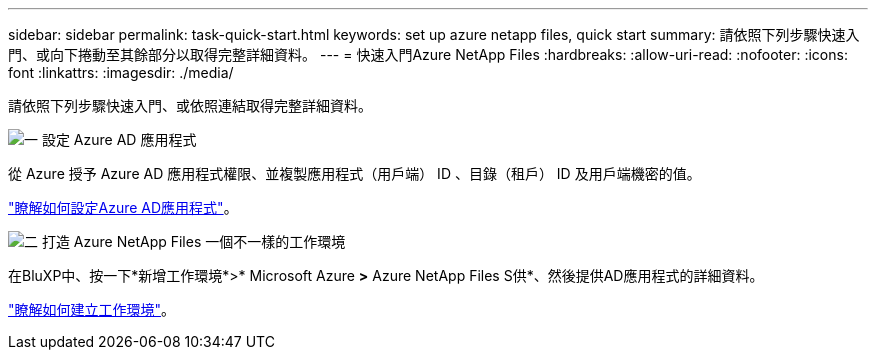 ---
sidebar: sidebar 
permalink: task-quick-start.html 
keywords: set up azure netapp files, quick start 
summary: 請依照下列步驟快速入門、或向下捲動至其餘部分以取得完整詳細資料。 
---
= 快速入門Azure NetApp Files
:hardbreaks:
:allow-uri-read: 
:nofooter: 
:icons: font
:linkattrs: 
:imagesdir: ./media/


[role="lead"]
請依照下列步驟快速入門、或依照連結取得完整詳細資料。

.image:https://raw.githubusercontent.com/NetAppDocs/common/main/media/number-1.png["一"] 設定 Azure AD 應用程式
[role="quick-margin-para"]
從 Azure 授予 Azure AD 應用程式權限、並複製應用程式（用戶端） ID 、目錄（租戶） ID 及用戶端機密的值。

[role="quick-margin-para"]
link:task-set-up-azure-ad.html["瞭解如何設定Azure AD應用程式"]。

.image:https://raw.githubusercontent.com/NetAppDocs/common/main/media/number-2.png["二"] 打造 Azure NetApp Files 一個不一樣的工作環境
[role="quick-margin-para"]
在BluXP中、按一下*新增工作環境*>* Microsoft Azure *>* Azure NetApp Files S供*、然後提供AD應用程式的詳細資料。

[role="quick-margin-para"]
link:task-create-working-env.html["瞭解如何建立工作環境"]。
